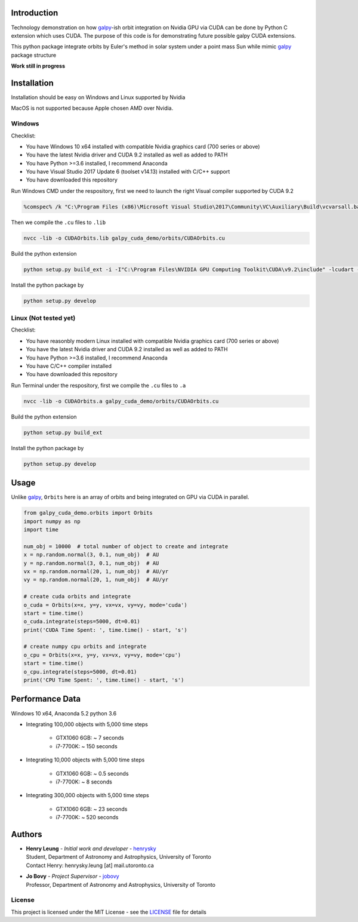 
Introduction
==============

Technology demonstration on how `galpy`_-ish orbit integration on Nvidia GPU via CUDA can be done by Python C extension which uses CUDA.
The purpose of this code is for demonstrating future possible galpy CUDA extensions.

This python package integrate orbits by Euler's method in solar system under a point mass Sun while mimic `galpy`_ package structure

**Work still in progress**

Installation
=================

Installation should be easy on Windows and Linux supported by Nvidia

MacOS is not supported because Apple chosen AMD over Nvidia.

Windows
--------

Checklist:

- You have Windows 10 x64 installed with compatible Nvidia graphics card (700 series or above)
- You have the latest Nvidia driver and CUDA 9.2 installed as well as added to PATH
- You have Python >=3.6 installed, I recommend Anaconda
- You have Visual Studio 2017 Update 6 (toolset v14.13) installed with C/C++ support
- You have downloaded this repository

Run Windows CMD under the respository, first we need to launch the right Visual compiler supported by CUDA 9.2

.. code-block:: bash

    %comspec% /k "C:\Program Files (x86)\Microsoft Visual Studio\2017\Community\VC\Auxiliary\Build\vcvarsall.bat" x64 -vcvars_ver=14.13

Then we compile the ``.cu`` files to ``.lib``

.. code-block:: bash

    nvcc -lib -o CUDAOrbits.lib galpy_cuda_demo/orbits/CUDAOrbits.cu

Build the python extension

.. code-block:: bash

    python setup.py build_ext -i -I"C:\Program Files\NVIDIA GPU Computing Toolkit\CUDA\v9.2\include" -lcudart -L"C:\Program Files\NVIDIA GPU Computing Toolkit\CUDA\v9.2\lib\x64" --force clean

Install the python package by

.. code-block:: bash

    python setup.py develop

Linux (Not tested yet)
----------------------------

Checklist:

- You have reasonbly modern Linux installed with compatible Nvidia graphics card (700 series or above)
- You have the latest Nvidia driver and CUDA 9.2 installed as well as added to PATH
- You have Python >=3.6 installed, I recommend Anaconda
- You have C/C++ compiler installed
- You have downloaded this repository

Run Terminal under the respository, first we compile the ``.cu`` files to ``.a``

.. code-block:: bash

    nvcc -lib -o CUDAOrbits.a galpy_cuda_demo/orbits/CUDAOrbits.cu

Build the python extension

.. code-block:: bash

    python setup.py build_ext

Install the python package by

.. code-block:: bash

    python setup.py develop

Usage
=======

Unlike `galpy`_, ``Orbits`` here is an array of orbits and being integrated on GPU via CUDA in parallel.

.. code-block:: python

    from galpy_cuda_demo.orbits import Orbits
    import numpy as np
    import time

    num_obj = 10000  # total number of object to create and integrate
    x = np.random.normal(3, 0.1, num_obj)  # AU
    y = np.random.normal(3, 0.1, num_obj)  # AU
    vx = np.random.normal(20, 1, num_obj)  # AU/yr
    vy = np.random.normal(20, 1, num_obj)  # AU/yr

    # create cuda orbits and integrate
    o_cuda = Orbits(x=x, y=y, vx=vx, vy=vy, mode='cuda')
    start = time.time()
    o_cuda.integrate(steps=5000, dt=0.01)
    print('CUDA Time Spent: ', time.time() - start, 's')

    # create numpy cpu orbits and integrate
    o_cpu = Orbits(x=x, y=y, vx=vx, vy=vy, mode='cpu')
    start = time.time()
    o_cpu.integrate(steps=5000, dt=0.01)
    print('CPU Time Spent: ', time.time() - start, 's')

Performance Data
=================

Windows 10 x64, Anaconda 5.2 python 3.6

- Integrating 100,000 objects with 5,000 time steps

    - GTX1060 6GB: ~ 7 seconds
    - i7-7700K: ~ 150 seconds

- Integrating 10,000 objects with 5,000 time steps

    - GTX1060 6GB: ~ 0.5 seconds
    - i7-7700K: ~ 8 seconds

- Integrating 300,000 objects with 5,000 time steps

    - GTX1060 6GB: ~ 23 seconds
    - i7-7700K: ~ 520 seconds

Authors
=========
-  | **Henry Leung** - *Initial work and developer* - henrysky_
   | Student, Department of Astronomy and Astrophysics, University of Toronto
   | Contact Henry: henrysky.leung [at] mail.utoronto.ca

-  | **Jo Bovy** - *Project Supervisor* - jobovy_
   | Professor, Department of Astronomy and Astrophysics, University of Toronto

.. _henrysky: https://github.com/henrysky
.. _jobovy: https://github.com/jobovy

License
---------
This project is licensed under the MIT License - see the `LICENSE`_ file for details

.. _LICENSE: LICENSE
.. _galpy: https://github.com/jobovy/galpy
